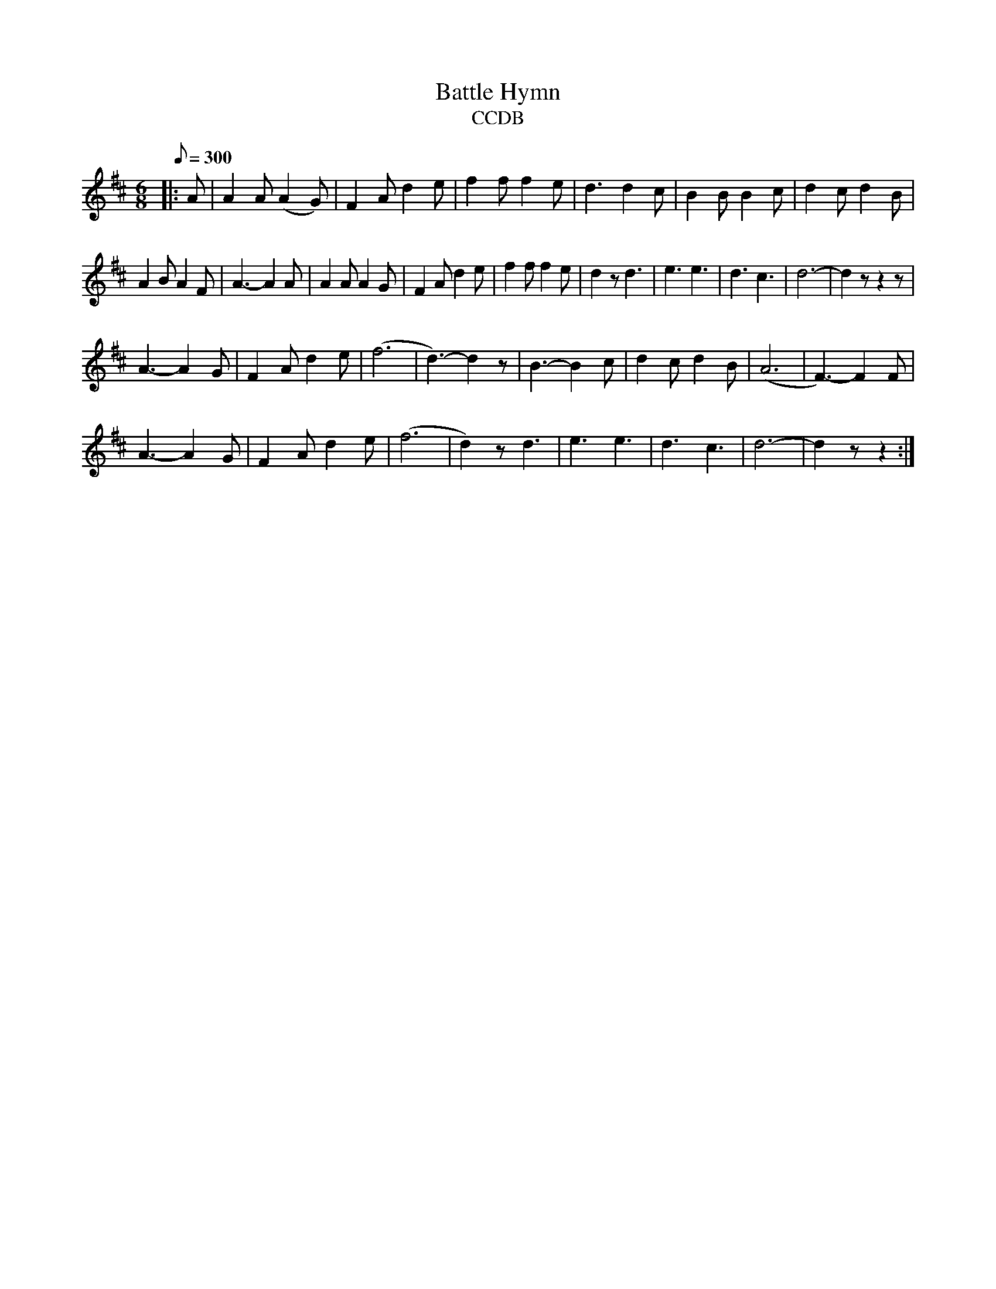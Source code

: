 X:1
T:Battle Hymn
T:CCDB
B:Company of Fifers and Drummers, Vol. 2/CCDB
M:6/8
L:1/8
Q:1/8=300
K:D t=8
|: A|A2 A ( A2G )|F2Ad2e|f2ff2e|d3d2c|B2BB2c|d2cd2B|
A2B A2F|A3-A2 A|A2A A2G|F2Ad2e|f2ff2e|d2zd3|e3e3|d3c3|d6-|d2zz2z|
A3-A2G|F2A d2e|( f6|d3 )-d2z|B3-B2c|d2cd2B|( A6|F3 )-F2F|
A3-A2G|F2Ad2e|( f6|d2 ) z d3|e3e3|d3c3|d6-|d2zz2 :|
